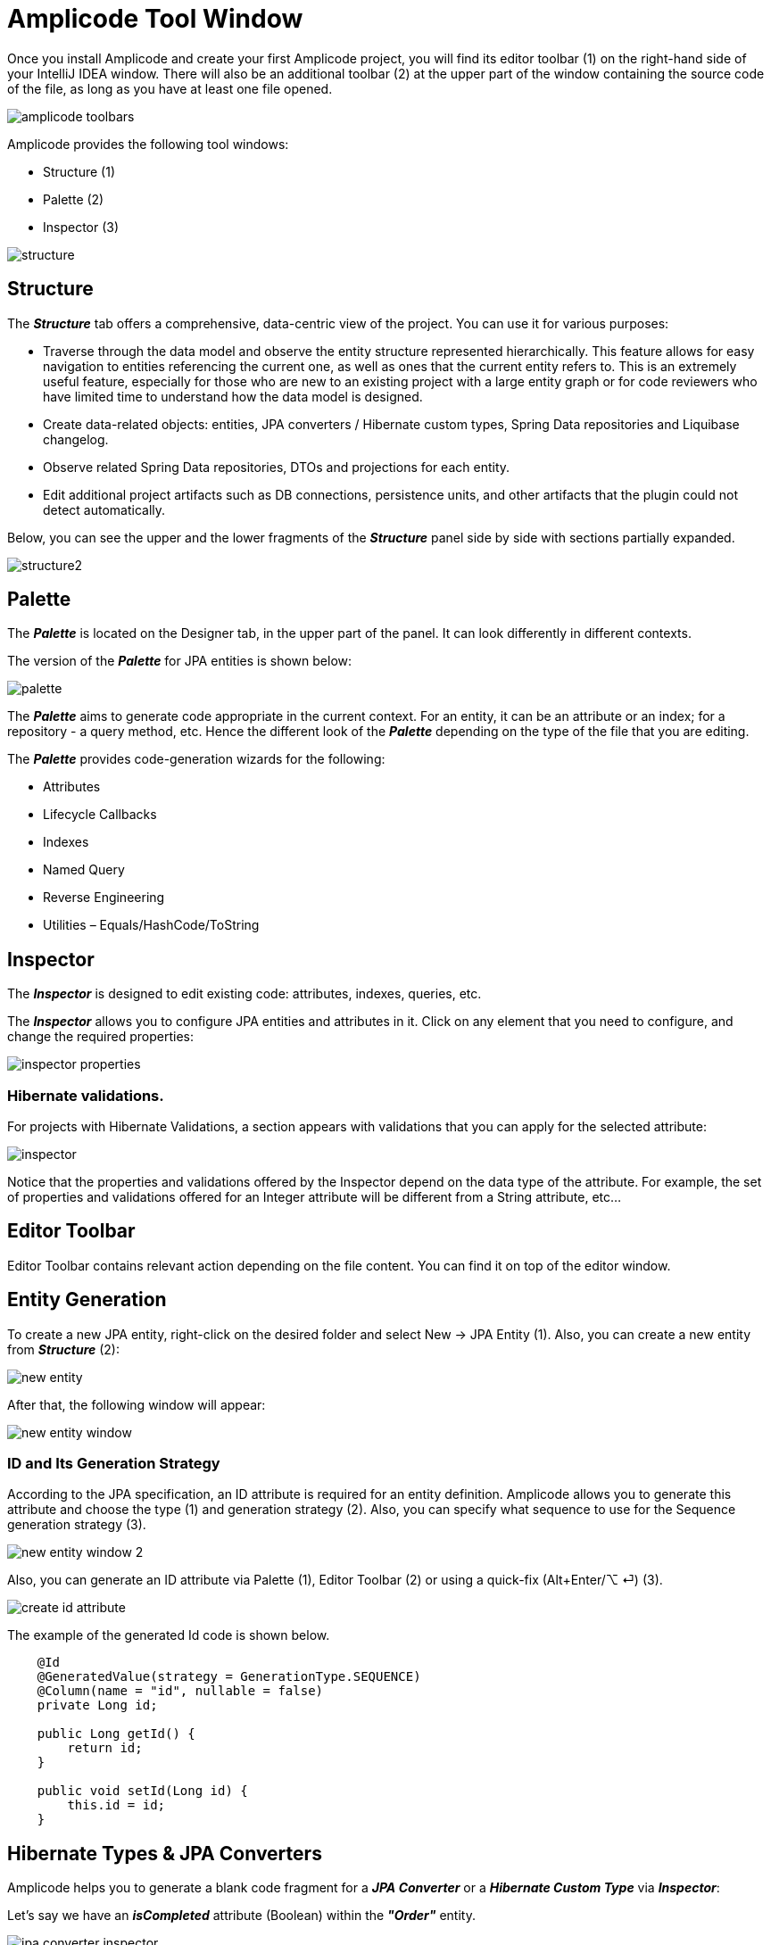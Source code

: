 = Amplicode Tool Window

Once you install Amplicode and create your first Amplicode project, you will find its editor toolbar (1) on the right-hand side of your IntelliJ IDEA window. There will also be an additional toolbar (2) at the upper part of the window containing the source code of the file, as long as you have at least one file opened.

image::amplicode-toolbars.png[align=center]

Amplicode provides the following tool windows:

 * Structure (1)
 * Palette (2)
 * Inspector (3)

image::structure.png[align=center]

== Structure
The *_Structure_* tab offers a comprehensive, data-centric view of the project. You can use it for various purposes:

 * Traverse through the data model and observe the entity structure represented hierarchically. This feature allows for easy navigation to entities referencing the current one, as well as ones that the current entity refers to. This is an extremely useful feature, especially for those who are new to an existing project with a large entity graph or for code reviewers who have limited time to understand how the data model is designed.
 * Create data-related objects: entities, JPA converters / Hibernate custom types, Spring Data repositories and Liquibase changelog.
 * Observe related Spring Data repositories, DTOs and projections for each entity.
 * Edit additional project artifacts such as DB connections, persistence units, and other artifacts that the plugin could not detect automatically.

Below, you can see the upper and the lower fragments of the *_Structure_* panel side by side with sections partially expanded.

image::structure2.png[align=center]

== Palette
The *_Palette_* is located on the Designer tab, in the upper part of the panel. It can look differently in different contexts.

The version of the *_Palette_* for JPA entities is shown below:

image::palette.png[align=center]

The *_Palette_* aims to generate code appropriate in the current context. For an entity, it can be an attribute or an index; for a repository - a query method, etc. Hence the different look of the *_Palette_* depending on the type of the file that you are editing.

The *_Palette_* provides code-generation wizards for the following:

 * Attributes
 * Lifecycle Callbacks
 * Indexes
 * Named Query
 * Reverse Engineering
 * Utilities – Equals/HashCode/ToString

== Inspector

The *_Inspector_* is designed to edit existing code: attributes, indexes, queries, etc.

The *_Inspector_* allows you to configure JPA entities and attributes in it. Click on any element that you need to configure, and change the required properties:

image::inspector-properties.png[align=center]




=== Hibernate validations.
For projects with Hibernate Validations, a section appears with validations that you can apply for the selected attribute:

image::inspector.png[align=center]

Notice that the properties and validations offered by the Inspector depend on the data type of the attribute. For example, the set of properties and validations offered for an Integer attribute will be different from a String attribute, etc...

== Editor Toolbar

Editor Toolbar contains relevant action depending on the file content. You can find it on top of the editor window.

== Entity Generation

To create a new JPA entity, right-click on the desired folder and select New -> JPA Entity (1). Also, you can create a new entity from *_Structure_* (2):

image::new-entity.png[align=center]

After that, the following window will appear:

image::new-entity-window.png[align=center]

=== ID and Its Generation Strategy

According to the JPA specification, an ID attribute is required for an entity definition. Amplicode allows you to generate this attribute and choose the type (1) and generation strategy (2). Also, you can specify what sequence to use for the Sequence generation strategy (3).

image::new-entity-window-2.png[align=center]

Also, you can generate an ID attribute via Palette (1), Editor Toolbar (2) or using a quick-fix (Alt+Enter/⌥ ⏎) (3).

image::create-id-attribute.png[align=center]

The example of the generated Id code is shown below.

[source, java]
----
    @Id
    @GeneratedValue(strategy = GenerationType.SEQUENCE)
    @Column(name = "id", nullable = false)
    private Long id;

    public Long getId() {
        return id;
    }

    public void setId(Long id) {
        this.id = id;
    }
----

== Hibernate Types & JPA Converters

Amplicode helps you to generate a blank code fragment for a *_JPA Converter_* or a *_Hibernate Custom Type_* via *_Inspector_*:



Let's say we have an *_isCompleted_* attribute (Boolean) within the *_"Order"_* entity.

image::jpa-converter-inspector.png[align=center]

Put your cursor on this attribute in the code, then click on the *_"Plus"_* pictogram in the Inspector:

image::jpa-converter-inspector-plus.png[align=center]

The following window will appear:

image::create-custom-type.png[align=center]

You can also create it via *_Structure_*. Just click on the "Plus" button and choose *_JPA Converter_* or *_Hibernate Custom Type_*:

image::jpa-converter.png[align=center]

In the Create Custom Type window, you can configure the class name, entity attribute type and database column type.

image::create-jpa-converter.png[align=center]

For JPA Converter you can define whether it will be auto applicable or not.

image::parametrized.png[align=center]

Here is the example of a generated Hibernate Custom Type:

[source, java]
----
package com.company.amplicodedemo.controller;

import org.hibernate.HibernateException;
import org.hibernate.engine.spi.SharedSessionContractImplementor;
import org.hibernate.type.AbstractSingleColumnStandardBasicType;
import org.hibernate.type.descriptor.sql.BitTypeDescriptor;

public class BooleanConverter extends AbstractSingleColumnStandardBasicType<Boolean> {
    public BooleanConverter() {
        super(new BitTypeDescriptor(), new BooleanConverterDescriptor());
    }

    @Override
    public String getName() {
        return "BooleanConverter";
    }

    @Override
    public Object resolve(Object value, SharedSessionContractImplementor session, Object owner, Boolean overridingEager) throws HibernateException {
        return null;
    }

}
----